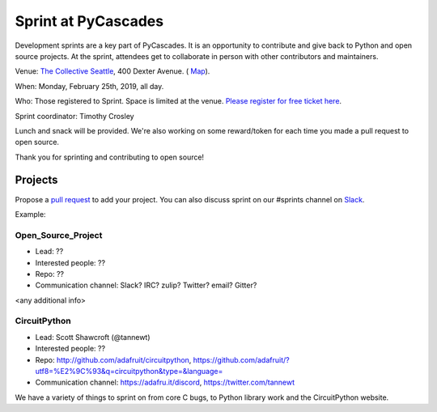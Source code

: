 .. _sprint:

Sprint at PyCascades
====================

Development sprints are a key part of PyCascades. It is an opportunity to
contribute and give back to Python and open source projects. At the sprint,
attendees get to collaborate in person with other contributors and maintainers.


Venue: `The Collective Seattle <https://www.collectiveseattle.com/>`_, 400 Dexter Avenue. (
`Map <https://goo.gl/maps/b1JY354TkvA2>`_).

When: Monday, February 25th, 2019, all day.

Who: Those registered to Sprint. Space is limited at the venue. `Please register
for free ticket here <https://ti.to/pycascades/pycascades-2019/with/senvon2fuek>`_.

Sprint coordinator: Timothy Crosley

Lunch and snack will be provided. We're also working on some reward/token
for each time you made a pull request to open source.

Thank you for sprinting and contributing to open source!

Projects
--------

Propose a `pull request <https://github.com/pycascades/welcome-wagon-2019>`_ to
add your project. You can also discuss sprint on our #sprints channel on
`Slack <http://bit.ly/pycascades-slack>`_.

Example:

Open_Source_Project
+++++++++++++++++++

* Lead: ??

* Interested people: ??

* Repo: ??

* Communication channel: Slack? IRC? zulip? Twitter? email? Gitter?

<any additional info>

CircuitPython
+++++++++++++++++++

* Lead: Scott Shawcroft (@tannewt)

* Interested people: ??

* Repo: http://github.com/adafruit/circuitpython, https://github.com/adafruit/?utf8=%E2%9C%93&q=circuitpython&type=&language=

* Communication channel: https://adafru.it/discord, https://twitter.com/tannewt

We have a variety of things to sprint on from core C bugs, to Python library work and the CircuitPython website.

